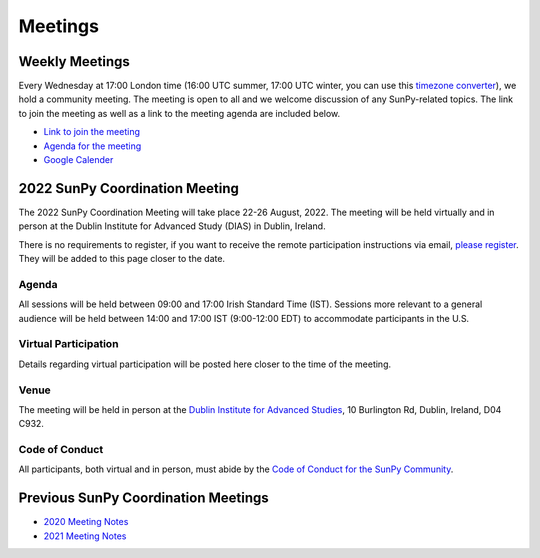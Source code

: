========
Meetings
========

.. raw:: html

    <iframe id="calendar" src="" width="800" height="600" frameborder="0" scrolling="no"></iframe>
    <script type="text/javascript" src="//cdnjs.cloudflare.com/ajax/libs/jstimezonedetect/1.0.4/jstz.min.js"></script>
    <script type="text/javascript">
    var timezone = encodeURIComponent(jstz.determine().name());
    var iframe_url = `https://calendar.google.com/calendar/embed?src=g9c9eakg98b5cbogd7m5ta6h8s%40group.calendar.google.com&ctz=${timezone}`;
    document.getElementById('calendar').src = iframe_url;
    </script>

Weekly Meetings
***************

Every Wednesday at 17:00 London time (16:00 UTC summer, 17:00 UTC winter, you can use this `timezone converter <https://dateful.com/time-zone-converter?t=5pm&tz2=London-UK>`__), we hold a community meeting.
The meeting is open to all and we welcome discussion of any SunPy-related topics.
The link to join the meeting as well as a link to the meeting agenda are included below.

* `Link to join the meeting <https://sunpy.org/jitsi>`__

* `Agenda for the meeting <https://demo.hedgedoc.org/GAEnxycXQcCQLrAFN7ie8A?both>`__

* `Google Calender <https://calendar.google.com/calendar/u/0?cid=ZzljOWVha2c5OGI1Y2JvZ2Q3bTV0YTZoOHNAZ3JvdXAuY2FsZW5kYXIuZ29vZ2xlLmNvbQ>`__

2022 SunPy Coordination Meeting
*******************************

The 2022 SunPy Coordination Meeting will take place 22-26 August, 2022.
The meeting will be held virtually and in person at the Dublin Institute for Advanced Study (DIAS) in Dublin, Ireland.

There is no requirements to register, if you want to receive the remote participation instructions via email, `please register <https://forms.gle/79G3dzxCtxXLDj8c9>`__.
They will be added to this page closer to the date.

Agenda
-------

All sessions will be held between 09:00 and 17:00 Irish Standard Time (IST).
Sessions more relevant to a general audience will be held between 14:00 and 17:00 IST (9:00-12:00 EDT)
to accommodate participants in the U.S.

.. raw:: html
    <html xmlns:o="urn:schemas-microsoft-com:office:office"
    xmlns:x="urn:schemas-microsoft-com:office:excel"
    xmlns="http://www.w3.org/TR/REC-html40">

    <head>
    <meta http-equiv=Content-Type content="text/html; charset=windows-1252">
    <meta name=ProgId content=Excel.Sheet>
    <meta name=Generator content="Microsoft Excel 15">
    <link rel=File-List href="Book1_files/filelist.xml">
    <style id="Book1_7031_Styles">
    <!--table
        {mso-displayed-decimal-separator:"\.";
        mso-displayed-thousand-separator:"\,";}
    .xl157031
        {padding-top:1px;
        padding-right:1px;
        padding-left:1px;
        mso-ignore:padding;
        color:black;
        font-size:11.0pt;
        font-weight:400;
        font-style:normal;
        text-decoration:none;
        font-family:Calibri, sans-serif;
        mso-font-charset:0;
        mso-number-format:General;
        text-align:general;
        vertical-align:bottom;
        mso-background-source:auto;
        mso-pattern:auto;
        white-space:nowrap;}
    .xl637031
        {padding-top:1px;
        padding-right:1px;
        padding-left:1px;
        mso-ignore:padding;
        color:black;
        font-size:10.0pt;
        font-weight:700;
        font-style:normal;
        text-decoration:none;
        font-family:Arial, sans-serif;
        mso-font-charset:0;
        mso-number-format:General;
        text-align:general;
        vertical-align:bottom;
        border:1.0pt solid #CCCCCC;
        mso-background-source:auto;
        mso-pattern:auto;
        white-space:normal;}
    .xl647031
        {padding-top:1px;
        padding-right:1px;
        padding-left:1px;
        mso-ignore:padding;
        color:black;
        font-size:10.0pt;
        font-weight:700;
        font-style:normal;
        text-decoration:none;
        font-family:Arial, sans-serif;
        mso-font-charset:0;
        mso-number-format:General;
        text-align:center;
        vertical-align:bottom;
        border:1.0pt solid #CCCCCC;
        mso-background-source:auto;
        mso-pattern:auto;
        white-space:normal;}
    .xl657031
        {padding-top:1px;
        padding-right:1px;
        padding-left:1px;
        mso-ignore:padding;
        color:black;
        font-size:10.0pt;
        font-weight:700;
        font-style:normal;
        text-decoration:none;
        font-family:Arial, sans-serif;
        mso-font-charset:0;
        mso-number-format:"Short Time";
        text-align:right;
        vertical-align:bottom;
        border:1.0pt solid #CCCCCC;
        mso-background-source:auto;
        mso-pattern:auto;
        white-space:normal;}
    .xl667031
        {padding-top:1px;
        padding-right:1px;
        padding-left:1px;
        mso-ignore:padding;
        color:black;
        font-size:10.0pt;
        font-weight:400;
        font-style:normal;
        text-decoration:none;
        font-family:Arial, sans-serif;
        mso-font-charset:0;
        mso-number-format:General;
        text-align:center;
        vertical-align:bottom;
        border:1.0pt solid #CCCCCC;
        mso-background-source:auto;
        mso-pattern:auto;
        white-space:normal;}
    .xl677031
        {padding-top:1px;
        padding-right:1px;
        padding-left:1px;
        mso-ignore:padding;
        color:black;
        font-size:10.0pt;
        font-weight:400;
        font-style:normal;
        text-decoration:none;
        font-family:Arial, sans-serif;
        mso-font-charset:0;
        mso-number-format:General;
        text-align:center;
        vertical-align:middle;
        border:1.0pt solid #CCCCCC;
        mso-background-source:auto;
        mso-pattern:auto;
        white-space:normal;}
    .xl687031
        {padding-top:1px;
        padding-right:1px;
        padding-left:1px;
        mso-ignore:padding;
        color:black;
        font-size:10.0pt;
        font-weight:400;
        font-style:italic;
        text-decoration:none;
        font-family:Arial, sans-serif;
        mso-font-charset:0;
        mso-number-format:General;
        text-align:center;
        vertical-align:bottom;
        border:1.0pt solid #CCCCCC;
        mso-background-source:auto;
        mso-pattern:auto;
        white-space:normal;}
    .xl697031
        {padding-top:1px;
        padding-right:1px;
        padding-left:1px;
        mso-ignore:padding;
        color:black;
        font-size:10.0pt;
        font-weight:400;
        font-style:italic;
        text-decoration:none;
        font-family:Arial, sans-serif;
        mso-font-charset:0;
        mso-number-format:General;
        text-align:center;
        vertical-align:middle;
        border:1.0pt solid #CCCCCC;
        mso-background-source:auto;
        mso-pattern:auto;
        white-space:normal;}
    .xl707031
        {padding-top:1px;
        padding-right:1px;
        padding-left:1px;
        mso-ignore:padding;
        color:black;
        font-size:10.0pt;
        font-weight:400;
        font-style:normal;
        text-decoration:none;
        font-family:Arial, sans-serif;
        mso-font-charset:0;
        mso-number-format:General;
        text-align:center;
        vertical-align:middle;
        border-top:1.0pt solid #CCCCCC;
        border-right:1.0pt solid #CCCCCC;
        border-bottom:none;
        border-left:1.0pt solid #CCCCCC;
        mso-background-source:auto;
        mso-pattern:auto;
        white-space:normal;}
    .xl717031
        {padding-top:1px;
        padding-right:1px;
        padding-left:1px;
        mso-ignore:padding;
        color:black;
        font-size:10.0pt;
        font-weight:400;
        font-style:normal;
        text-decoration:none;
        font-family:Arial, sans-serif;
        mso-font-charset:0;
        mso-number-format:General;
        text-align:center;
        vertical-align:middle;
        border-top:none;
        border-right:1.0pt solid #CCCCCC;
        border-bottom:none;
        border-left:1.0pt solid #CCCCCC;
        mso-background-source:auto;
        mso-pattern:auto;
        white-space:normal;}
    .xl727031
        {padding-top:1px;
        padding-right:1px;
        padding-left:1px;
        mso-ignore:padding;
        color:black;
        font-size:10.0pt;
        font-weight:400;
        font-style:normal;
        text-decoration:none;
        font-family:Arial, sans-serif;
        mso-font-charset:0;
        mso-number-format:General;
        text-align:center;
        vertical-align:middle;
        border-top:none;
        border-right:1.0pt solid #CCCCCC;
        border-bottom:1.0pt solid #CCCCCC;
        border-left:1.0pt solid #CCCCCC;
        mso-background-source:auto;
        mso-pattern:auto;
        white-space:normal;}
    .xl737031
        {padding-top:1px;
        padding-right:1px;
        padding-left:1px;
        mso-ignore:padding;
        color:black;
        font-size:20.0pt;
        font-weight:700;
        font-style:normal;
        text-decoration:none;
        font-family:Arial, sans-serif;
        mso-font-charset:0;
        mso-number-format:General;
        text-align:center;
        vertical-align:middle;
        border-top:1.0pt solid #CCCCCC;
        border-right:none;
        border-bottom:none;
        border-left:1.0pt solid #CCCCCC;
        background:#CCCCCC;
        mso-pattern:black none;
        white-space:normal;}
    .xl747031
        {padding-top:1px;
        padding-right:1px;
        padding-left:1px;
        mso-ignore:padding;
        color:black;
        font-size:20.0pt;
        font-weight:700;
        font-style:normal;
        text-decoration:none;
        font-family:Arial, sans-serif;
        mso-font-charset:0;
        mso-number-format:General;
        text-align:center;
        vertical-align:middle;
        border-top:1.0pt solid #CCCCCC;
        border-right:none;
        border-bottom:none;
        border-left:none;
        background:#CCCCCC;
        mso-pattern:black none;
        white-space:normal;}
    .xl757031
        {padding-top:1px;
        padding-right:1px;
        padding-left:1px;
        mso-ignore:padding;
        color:black;
        font-size:20.0pt;
        font-weight:700;
        font-style:normal;
        text-decoration:none;
        font-family:Arial, sans-serif;
        mso-font-charset:0;
        mso-number-format:General;
        text-align:center;
        vertical-align:middle;
        border-top:1.0pt solid #CCCCCC;
        border-right:1.0pt solid #CCCCCC;
        border-bottom:none;
        border-left:none;
        background:#CCCCCC;
        mso-pattern:black none;
        white-space:normal;}
    .xl767031
        {padding-top:1px;
        padding-right:1px;
        padding-left:1px;
        mso-ignore:padding;
        color:black;
        font-size:20.0pt;
        font-weight:700;
        font-style:normal;
        text-decoration:none;
        font-family:Arial, sans-serif;
        mso-font-charset:0;
        mso-number-format:General;
        text-align:center;
        vertical-align:middle;
        border-top:none;
        border-right:none;
        border-bottom:none;
        border-left:1.0pt solid #CCCCCC;
        background:#CCCCCC;
        mso-pattern:black none;
        white-space:normal;}
    .xl777031
        {padding-top:1px;
        padding-right:1px;
        padding-left:1px;
        mso-ignore:padding;
        color:black;
        font-size:20.0pt;
        font-weight:700;
        font-style:normal;
        text-decoration:none;
        font-family:Arial, sans-serif;
        mso-font-charset:0;
        mso-number-format:General;
        text-align:center;
        vertical-align:middle;
        background:#CCCCCC;
        mso-pattern:black none;
        white-space:normal;}
    .xl787031
        {padding-top:1px;
        padding-right:1px;
        padding-left:1px;
        mso-ignore:padding;
        color:black;
        font-size:20.0pt;
        font-weight:700;
        font-style:normal;
        text-decoration:none;
        font-family:Arial, sans-serif;
        mso-font-charset:0;
        mso-number-format:General;
        text-align:center;
        vertical-align:middle;
        border-top:none;
        border-right:1.0pt solid #CCCCCC;
        border-bottom:none;
        border-left:none;
        background:#CCCCCC;
        mso-pattern:black none;
        white-space:normal;}
    .xl797031
        {padding-top:1px;
        padding-right:1px;
        padding-left:1px;
        mso-ignore:padding;
        color:black;
        font-size:20.0pt;
        font-weight:700;
        font-style:normal;
        text-decoration:none;
        font-family:Arial, sans-serif;
        mso-font-charset:0;
        mso-number-format:General;
        text-align:center;
        vertical-align:middle;
        border-top:none;
        border-right:none;
        border-bottom:1.0pt solid #CCCCCC;
        border-left:1.0pt solid #CCCCCC;
        background:#CCCCCC;
        mso-pattern:black none;
        white-space:normal;}
    .xl807031
        {padding-top:1px;
        padding-right:1px;
        padding-left:1px;
        mso-ignore:padding;
        color:black;
        font-size:20.0pt;
        font-weight:700;
        font-style:normal;
        text-decoration:none;
        font-family:Arial, sans-serif;
        mso-font-charset:0;
        mso-number-format:General;
        text-align:center;
        vertical-align:middle;
        border-top:none;
        border-right:none;
        border-bottom:1.0pt solid #CCCCCC;
        border-left:none;
        background:#CCCCCC;
        mso-pattern:black none;
        white-space:normal;}
    .xl817031
        {padding-top:1px;
        padding-right:1px;
        padding-left:1px;
        mso-ignore:padding;
        color:black;
        font-size:20.0pt;
        font-weight:700;
        font-style:normal;
        text-decoration:none;
        font-family:Arial, sans-serif;
        mso-font-charset:0;
        mso-number-format:General;
        text-align:center;
        vertical-align:middle;
        border-top:none;
        border-right:1.0pt solid #CCCCCC;
        border-bottom:1.0pt solid #CCCCCC;
        border-left:none;
        background:#CCCCCC;
        mso-pattern:black none;
        white-space:normal;}
    -->
    </style>
    </head>

    <body>
    <!--[if !excel]>&nbsp;&nbsp;<![endif]-->
    <!--The following information was generated by Microsoft Excel's Publish as Web
    Page wizard.-->
    <!--If the same item is republished from Excel, all information between the DIV
    tags will be replaced.-->
    <!----------------------------->
    <!--START OF OUTPUT FROM EXCEL PUBLISH AS WEB PAGE WIZARD -->
    <!----------------------------->

    <div id="Book1_7031" align=center x:publishsource="Excel">

    <table border=0 cellpadding=0 cellspacing=0 width=594 style='border-collapse:
    collapse;table-layout:fixed;width:447pt' xmlns="http://www.w3.org/1999/xhtml">
    <col width=105 span=2 style='mso-width-source:userset;mso-width-alt:3653;
    width:79pt'>
    <col width=102 style='mso-width-source:userset;mso-width-alt:3560;width:77pt'>
    <col width=98 style='mso-width-source:userset;mso-width-alt:3421;width:74pt'>
    <col width=93 style='mso-width-source:userset;mso-width-alt:3234;width:70pt'>
    <col width=91 style='mso-width-source:userset;mso-width-alt:3165;width:68pt'>
    <tr height=88 style='height:66.0pt'>
    <td height=88 class=xl637031 width=105 style='height:66.0pt;width:79pt;
    overflow:hidden;padding-bottom:2px;padding-top:2px'
    data-sheets-value="{&quot;1&quot;:2,&quot;2&quot;:&quot;Start Time (Irish Standard Time)&quot;}">Start
    Time (Irish Standard Time)</td>
    <td class=xl647031 width=105 style='border-left:none;width:79pt;overflow:
    hidden;padding-bottom:2px;padding-top:2px'
    data-sheets-value="{&quot;1&quot;:2,&quot;2&quot;:&quot;Monday&quot;}">Monday</td>
    <td class=xl647031 width=102 style='border-left:none;width:77pt;overflow:
    hidden;padding-bottom:2px;padding-top:2px'
    data-sheets-value="{&quot;1&quot;:2,&quot;2&quot;:&quot;Tuesday&quot;}">Tuesday</td>
    <td class=xl647031 width=98 style='border-left:none;width:74pt;overflow:hidden;
    padding-bottom:2px;padding-top:2px'
    data-sheets-value="{&quot;1&quot;:2,&quot;2&quot;:&quot;Wednesday&quot;}">Wednesday</td>
    <td class=xl647031 width=93 style='border-left:none;width:70pt;overflow:hidden;
    padding-bottom:2px;padding-top:2px' data-sheets-value="{&quot;1&quot;:2,&quot;2&quot;:&quot;Thursday&quot;}">Thursday</td>
    <td class=xl647031 width=91 style='border-left:none;width:68pt;overflow:hidden;
    padding-bottom:2px;padding-top:2px' data-sheets-value="{&quot;1&quot;:2,&quot;2&quot;:&quot;Friday&quot;}">Friday</td>
    </tr>
    <tr height=34 style='height:25.5pt'>
    <td height=34 class=xl657031 width=105 style='height:25.5pt;border-top:none;
    width:79pt;overflow:hidden;padding-bottom:2px;padding-top:2px'
    data-sheets-value="{&quot;1&quot;:3,&quot;3&quot;:0.375}"
    data-sheets-numberformat="{&quot;1&quot;:6,&quot;2&quot;:&quot;h:mm&quot;,&quot;3&quot;:1}">9:00</td>
    <td class=xl667031 width=105 style='border-top:none;border-left:none;
    width:79pt;overflow:hidden;padding-bottom:2px;padding-top:2px'
    data-sheets-value="{&quot;1&quot;:2,&quot;2&quot;:&quot;Welcome&quot;}">Welcome</td>
    <td rowspan=3 class=xl707031 width=102 style='border-bottom:1.0pt solid #CCCCCC;
    border-top:none;width:77pt;overflow:hidden;padding-bottom:2px;padding-top:
    2px'
    data-sheets-value="{&quot;1&quot;:2,&quot;2&quot;:&quot;Outreach Retrospective and Community Building&quot;}">
    <div style='max-height:63px'>Outreach Retrospective and Community Building</div>
    </td>
    <td class=xl677031 width=98 style='border-top:none;border-left:none;
    width:74pt;overflow:hidden;padding-bottom:2px;padding-top:2px'
    data-sheets-value="{&quot;1&quot;:2,&quot;2&quot;:&quot;State of the CI&quot;}">State
    of the CI</td>
    <td rowspan=3 class=xl707031 width=93 style='border-bottom:1.0pt solid #CCCCCC;
    border-top:none;width:70pt;overflow:hidden;padding-bottom:2px;padding-top:
    2px' data-sheets-value="{&quot;1&quot;:2,&quot;2&quot;:&quot;Frontiers Paper Hacking&quot;}">
    <div style='max-height:63px'>Frontiers Paper Hacking</div>
    </td>
    <td rowspan=6 class=xl707031 width=91 style='border-bottom:1.0pt solid #CCCCCC;
    border-top:none;width:68pt;overflow:hidden;padding-bottom:2px;padding-top:
    2px' data-sheets-value="{&quot;1&quot;:2,&quot;2&quot;:&quot;Hack Day&quot;}">
    <div style='max-height:126px'>Hack Day</div>
    </td>
    </tr>
    <tr height=52 style='height:39.0pt'>
    <td height=52 class=xl657031 width=105 style='height:39.0pt;border-top:none;
    width:79pt;overflow:hidden;padding-bottom:2px;padding-top:2px'
    data-sheets-value="{&quot;1&quot;:3,&quot;3&quot;:0.3958333333333333}"
    data-sheets-numberformat="{&quot;1&quot;:6,&quot;2&quot;:&quot;h:mm&quot;,&quot;3&quot;:1}">9:30</td>
    <td class=xl667031 width=105 style='border-top:none;border-left:none;
    width:79pt;overflow:hidden;padding-bottom:2px;padding-top:2px'
    data-sheets-value="{&quot;1&quot;:2,&quot;2&quot;:&quot;State of the Core Package&quot;}">State
    of the Core Package</td>
    <td rowspan=2 class=xl707031 width=98 style='border-bottom:1.0pt solid #CCCCCC;
    border-top:none;width:74pt;overflow:hidden;padding-bottom:2px;padding-top:
    2px' data-sheets-value="{&quot;1&quot;:2,&quot;2&quot;:&quot;Code Standards and Formatting&quot;}">
    <div style='max-height:42px'>Code Standards and Formatting</div>
    </td>
    </tr>
    <tr height=69 style='height:51.5pt'>
    <td height=69 class=xl657031 width=105 style='height:51.5pt;border-top:none;
    width:79pt;overflow:hidden;padding-bottom:2px;padding-top:2px'
    data-sheets-value="{&quot;1&quot;:3,&quot;3&quot;:0.4166666666666667}"
    data-sheets-numberformat="{&quot;1&quot;:6,&quot;2&quot;:&quot;h:mm&quot;,&quot;3&quot;:1}">10:00</td>
    <td class=xl667031 width=105 style='border-top:none;border-left:none;
    width:79pt;overflow:hidden;padding-bottom:2px;padding-top:2px'
    data-sheets-value="{&quot;1&quot;:2,&quot;2&quot;:&quot;State of the Subpackages&quot;}">State
    of the Subpackages</td>
    </tr>
    <tr height=36 style='height:27.0pt'>
    <td height=36 class=xl657031 width=105 style='height:27.0pt;border-top:none;
    width:79pt;overflow:hidden;padding-bottom:2px;padding-top:2px'
    data-sheets-value="{&quot;1&quot;:3,&quot;3&quot;:0.4375}"
    data-sheets-numberformat="{&quot;1&quot;:6,&quot;2&quot;:&quot;h:mm&quot;,&quot;3&quot;:1}">10:30</td>
    <td class=xl687031 width=105 style='border-top:none;border-left:none;
    width:79pt;overflow:hidden;padding-bottom:2px;padding-top:2px'
    data-sheets-value="{&quot;1&quot;:2,&quot;2&quot;:&quot;Coffee break&quot;}">Coffee
    break</td>
    <td class=xl697031 width=102 style='border-top:none;border-left:none;
    width:77pt;overflow:hidden;padding-bottom:2px;padding-top:2px'
    data-sheets-value="{&quot;1&quot;:2,&quot;2&quot;:&quot;Coffee break&quot;}">Coffee
    break</td>
    <td class=xl697031 width=98 style='border-top:none;border-left:none;
    width:74pt;overflow:hidden;padding-bottom:2px;padding-top:2px'
    data-sheets-value="{&quot;1&quot;:2,&quot;2&quot;:&quot;Coffee break&quot;}">Coffee
    break</td>
    <td class=xl697031 width=93 style='border-top:none;border-left:none;
    width:70pt;overflow:hidden;padding-bottom:2px;padding-top:2px'
    data-sheets-value="{&quot;1&quot;:2,&quot;2&quot;:&quot;Coffee break&quot;}">Coffee
    break</td>
    </tr>
    <tr height=47 style='mso-height-source:userset;height:35.0pt'>
    <td height=47 class=xl657031 width=105 style='height:35.0pt;border-top:none;
    width:79pt;overflow:hidden;padding-bottom:2px;padding-top:2px'
    data-sheets-value="{&quot;1&quot;:3,&quot;3&quot;:0.4583333333333333}"
    data-sheets-numberformat="{&quot;1&quot;:6,&quot;2&quot;:&quot;h:mm&quot;,&quot;3&quot;:1}">11:00</td>
    <td rowspan=2 class=xl707031 width=105 style='border-bottom:1.0pt solid #CCCCCC;
    border-top:none;width:79pt;overflow:hidden;padding-bottom:2px;padding-top:
    2px' data-sheets-value="{&quot;1&quot;:2,&quot;2&quot;:&quot;State of the Affiliated Packages&quot;}">
    <div style='max-height:42px'>State of the Affiliated Packages</div>
    </td>
    <td rowspan=2 class=xl707031 width=102 style='border-bottom:1.0pt solid #CCCCCC;
    border-top:none;width:77pt;overflow:hidden;padding-bottom:2px;padding-top:
    2px' data-sheets-value="{&quot;1&quot;:2,&quot;2&quot;:&quot;Communication Channel Review&quot;}">
    <div style='max-height:42px'>Communication Channel Review</div>
    </td>
    <td rowspan=2 class=xl707031 width=98 style='border-bottom:1.0pt solid #CCCCCC;
    border-top:none;width:74pt;overflow:hidden;padding-bottom:2px;padding-top:
    2px' data-sheets-value="{&quot;1&quot;:2,&quot;2&quot;:&quot;Supporting Solar Orbiter Data&quot;}">
    <div style='max-height:42px'>Supporting Solar Orbiter Data</div>
    </td>
    <td rowspan=2 class=xl707031 width=93 style='border-bottom:1.0pt solid #CCCCCC;
    border-top:none;width:70pt;overflow:hidden;padding-bottom:2px;padding-top:
    2px' data-sheets-value="{&quot;1&quot;:2,&quot;2&quot;:&quot;Planning the Next SunPy Paper&quot;}">
    <div style='max-height:42px'>Planning the Next SunPy Paper</div>
    </td>
    </tr>
    <tr height=20 style='height:15.0pt'>
    <td height=20 class=xl657031 width=105 style='height:15.0pt;border-top:none;
    width:79pt;overflow:hidden;padding-bottom:2px;padding-top:2px'
    data-sheets-value="{&quot;1&quot;:3,&quot;3&quot;:0.4791666666666667}"
    data-sheets-numberformat="{&quot;1&quot;:6,&quot;2&quot;:&quot;h:mm&quot;,&quot;3&quot;:1}">11:30</td>
    </tr>
    <tr height=20 style='height:15.0pt'>
    <td height=20 class=xl657031 width=105 style='height:15.0pt;border-top:none;
    width:79pt;overflow:hidden;padding-bottom:2px;padding-top:2px'
    data-sheets-value="{&quot;1&quot;:3,&quot;3&quot;:0.5}"
    data-sheets-numberformat="{&quot;1&quot;:6,&quot;2&quot;:&quot;h:mm&quot;,&quot;3&quot;:1}">12:00</td>
    <td colspan=5 rowspan=4 class=xl737031 width=489 style='border-right:1.0pt solid #CCCCCC;
    border-bottom:1.0pt solid #CCCCCC;width:368pt'
    data-sheets-value="{&quot;1&quot;:2,&quot;2&quot;:&quot;Lunch&quot;}">
    <div style='max-height:84px'>Lunch</div>
    </td>
    </tr>
    <tr height=20 style='height:15.0pt'>
    <td height=20 class=xl657031 width=105 style='height:15.0pt;border-top:none;
    width:79pt;overflow:hidden;padding-bottom:2px;padding-top:2px'
    data-sheets-value="{&quot;1&quot;:3,&quot;3&quot;:0.5208333333333334}"
    data-sheets-numberformat="{&quot;1&quot;:6,&quot;2&quot;:&quot;h:mm&quot;,&quot;3&quot;:1}">12:30</td>
    </tr>
    <tr height=20 style='height:15.0pt'>
    <td height=20 class=xl657031 width=105 style='height:15.0pt;border-top:none;
    width:79pt;overflow:hidden;padding-bottom:2px;padding-top:2px'
    data-sheets-value="{&quot;1&quot;:3,&quot;3&quot;:0.5416666666666666}"
    data-sheets-numberformat="{&quot;1&quot;:6,&quot;2&quot;:&quot;h:mm&quot;,&quot;3&quot;:1}">13:00</td>
    </tr>
    <tr height=20 style='height:15.0pt'>
    <td height=20 class=xl657031 width=105 style='height:15.0pt;border-top:none;
    width:79pt;overflow:hidden;padding-bottom:2px;padding-top:2px'
    data-sheets-value="{&quot;1&quot;:3,&quot;3&quot;:0.5625}"
    data-sheets-numberformat="{&quot;1&quot;:6,&quot;2&quot;:&quot;h:mm&quot;,&quot;3&quot;:1}">13:30</td>
    </tr>
    <tr height=43 style='mso-height-source:userset;height:32.5pt'>
    <td height=43 class=xl657031 width=105 style='height:32.5pt;border-top:none;
    width:79pt;overflow:hidden;padding-bottom:2px;padding-top:2px'
    data-sheets-value="{&quot;1&quot;:3,&quot;3&quot;:0.5833333333333334}"
    data-sheets-numberformat="{&quot;1&quot;:6,&quot;2&quot;:&quot;h:mm&quot;,&quot;3&quot;:1}">14:00</td>
    <td class=xl667031 width=105 style='border-top:none;border-left:none;
    width:79pt;overflow:hidden;padding-bottom:2px;padding-top:2px'
    data-sheets-value="{&quot;1&quot;:2,&quot;2&quot;:&quot;OSTFL Summary&quot;}">OSTFL
    Summary</td>
    <td rowspan=3 class=xl707031 width=102 style='border-bottom:1.0pt solid #CCCCCC;
    border-top:none;width:77pt;overflow:hidden;padding-bottom:2px;padding-top:
    2px' data-sheets-value="{&quot;1&quot;:2,&quot;2&quot;:&quot;Governance&quot;}">
    <div style='max-height:63px'>Governance</div>
    </td>
    <td rowspan=3 class=xl707031 width=98 style='border-bottom:1.0pt solid #CCCCCC;
    border-top:none;width:74pt;overflow:hidden;padding-bottom:2px;padding-top:
    2px'
    data-sheets-value="{&quot;1&quot;:2,&quot;2&quot;:&quot;Instrument Working Group--Lightning Talks&quot;}">
    <div style='max-height:63px'>Instrument Working Group--Lightning Talks</div>
    </td>
    <td rowspan=3 class=xl707031 width=93 style='border-bottom:1.0pt solid #CCCCCC;
    border-top:none;width:70pt;overflow:hidden;padding-bottom:2px;padding-top:
    2px' data-sheets-value="{&quot;1&quot;:2,&quot;2&quot;:&quot;xarray, WCS, and ndcube&quot;}">
    <div style='max-height:63px'>xarray, WCS, and ndcube</div>
    </td>
    <td rowspan=6 class=xl707031 width=91 style='border-bottom:1.0pt solid #CCCCCC;
    border-top:none;width:68pt;overflow:hidden;padding-bottom:2px;padding-top:
    2px' data-sheets-value="{&quot;1&quot;:2,&quot;2&quot;:&quot;Hack Day&quot;}">
    <div style='max-height:126px'>Hack Day</div>
    </td>
    </tr>
    <tr height=30 style='mso-height-source:userset;height:22.5pt'>
    <td height=30 class=xl657031 width=105 style='height:22.5pt;border-top:none;
    width:79pt;overflow:hidden;padding-bottom:2px;padding-top:2px'
    data-sheets-value="{&quot;1&quot;:3,&quot;3&quot;:0.6041666666666666}"
    data-sheets-numberformat="{&quot;1&quot;:6,&quot;2&quot;:&quot;h:mm&quot;,&quot;3&quot;:1}">14:30</td>
    <td rowspan=2 class=xl707031 width=105 style='border-bottom:1.0pt solid #CCCCCC;
    border-top:none;width:79pt;overflow:hidden;padding-bottom:2px;padding-top:
    2px' data-sheets-value="{&quot;1&quot;:2,&quot;2&quot;:&quot;Documentation Review&quot;}">
    <div style='max-height:42px'>Documentation Review</div>
    </td>
    </tr>
    <tr height=20 style='height:15.0pt'>
    <td height=20 class=xl657031 width=105 style='height:15.0pt;border-top:none;
    width:79pt;overflow:hidden;padding-bottom:2px;padding-top:2px'
    data-sheets-value="{&quot;1&quot;:3,&quot;3&quot;:0.625}"
    data-sheets-numberformat="{&quot;1&quot;:6,&quot;2&quot;:&quot;h:mm&quot;,&quot;3&quot;:1}">15:00</td>
    </tr>
    <tr height=36 style='height:27.0pt'>
    <td height=36 class=xl657031 width=105 style='height:27.0pt;border-top:none;
    width:79pt;overflow:hidden;padding-bottom:2px;padding-top:2px'
    data-sheets-value="{&quot;1&quot;:3,&quot;3&quot;:0.6458333333333334}"
    data-sheets-numberformat="{&quot;1&quot;:6,&quot;2&quot;:&quot;h:mm&quot;,&quot;3&quot;:1}">15:30</td>
    <td class=xl687031 width=105 style='border-top:none;border-left:none;
    width:79pt;overflow:hidden;padding-bottom:2px;padding-top:2px'
    data-sheets-value="{&quot;1&quot;:2,&quot;2&quot;:&quot;Coffee break&quot;}">Coffee
    break</td>
    <td class=xl687031 width=102 style='border-top:none;border-left:none;
    width:77pt;overflow:hidden;padding-bottom:2px;padding-top:2px'
    data-sheets-value="{&quot;1&quot;:2,&quot;2&quot;:&quot;Coffee break&quot;}">Coffee
    break</td>
    <td class=xl697031 width=98 style='border-top:none;border-left:none;
    width:74pt;overflow:hidden;padding-bottom:2px;padding-top:2px'
    data-sheets-value="{&quot;1&quot;:2,&quot;2&quot;:&quot;Coffee break&quot;}">Coffee
    break</td>
    <td class=xl687031 width=93 style='border-top:none;border-left:none;
    width:70pt;overflow:hidden;padding-bottom:2px;padding-top:2px'
    data-sheets-value="{&quot;1&quot;:2,&quot;2&quot;:&quot;Coffee break&quot;}">Coffee
    break</td>
    </tr>
    <tr height=80 style='mso-height-source:userset;height:60.0pt'>
    <td height=80 class=xl657031 width=105 style='height:60.0pt;border-top:none;
    width:79pt;overflow:hidden;padding-bottom:2px;padding-top:2px'
    data-sheets-value="{&quot;1&quot;:3,&quot;3&quot;:0.6666666666666666}"
    data-sheets-numberformat="{&quot;1&quot;:6,&quot;2&quot;:&quot;h:mm&quot;,&quot;3&quot;:1}">16:00</td>
    <td rowspan=2 class=xl707031 width=105 style='border-bottom:1.0pt solid #CCCCCC;
    border-top:none;width:79pt;overflow:hidden;padding-bottom:2px;padding-top:
    2px' data-sheets-value="{&quot;1&quot;:2,&quot;2&quot;:&quot;Roadmap&quot;}">
    <div style='max-height:42px'>Roadmap</div>
    </td>
    <td rowspan=2 class=xl707031 width=102 style='border-bottom:1.0pt solid #CCCCCC;
    border-top:none;width:77pt;overflow:hidden;padding-bottom:2px;padding-top:
    2px' data-sheets-value="{&quot;1&quot;:2,&quot;2&quot;:&quot;Data Provider Relations&quot;}">
    <div style='max-height:42px'>Data Provider Relations</div>
    </td>
    <td rowspan=2 class=xl707031 width=98 style='border-bottom:1.0pt solid #CCCCCC;
    border-top:none;width:74pt;overflow:hidden;padding-bottom:2px;padding-top:
    2px'
    data-sheets-value="{&quot;1&quot;:2,&quot;2&quot;:&quot;Instrument Working Group--Feedback Forum&quot;}">
    <div style='max-height:42px'>Instrument Working Group--Feedback Forum</div>
    </td>
    <td rowspan=2 class=xl707031 width=93 style='border-bottom:1.0pt solid #CCCCCC;
    border-top:none;width:70pt;overflow:hidden;padding-bottom:2px;padding-top:
    2px' data-sheets-value="{&quot;1&quot;:2,&quot;2&quot;:&quot;Supporting Scalable/Cloud Computing&quot;}">
    <div style='max-height:42px'>Supporting Scalable/Cloud Computing</div>
    </td>
    </tr>
    <tr height=20 style='height:15.0pt'>
    <td height=20 class=xl657031 width=105 style='height:15.0pt;border-top:none;
    width:79pt;overflow:hidden;padding-bottom:2px;padding-top:2px'
    data-sheets-value="{&quot;1&quot;:3,&quot;3&quot;:0.6875}"
    data-sheets-numberformat="{&quot;1&quot;:6,&quot;2&quot;:&quot;h:mm&quot;,&quot;3&quot;:1}">16:30</td>
    </tr>
    <![if supportMisalignedColumns]>
    <tr height=0 style='display:none'>
    <td width=105 style='width:79pt'></td>
    <td width=105 style='width:79pt'></td>
    <td width=102 style='width:77pt'></td>
    <td width=98 style='width:74pt'></td>
    <td width=93 style='width:70pt'></td>
    <td width=91 style='width:68pt'></td>
    </tr>
    <![endif]>
    </table>

    </div>


    <!----------------------------->
    <!--END OF OUTPUT FROM EXCEL PUBLISH AS WEB PAGE WIZARD-->
    <!----------------------------->
    </body>

    </html>

Virtual Participation
---------------------

Details regarding virtual participation will be posted here closer to the time of the meeting.

Venue
-----

The meeting will be held in person at the `Dublin Institute for Advanced Studies <https://www.dias.ie/>`_, 10 Burlington Rd, Dublin, Ireland, D04 C932.

Code of Conduct
---------------

All participants, both virtual and in person, must abide by the `Code of Conduct for the SunPy Community <https://sunpy.org/coc.html>`_.

Previous SunPy Coordination Meetings
************************************

* `2020 Meeting Notes <https://github.com/sunpy/sunpy/wiki/Coordination-Meeting-2020-Notes>`__
* `2021 Meeting Notes <https://github.com/sunpy/sunpy/wiki/Coordination-Meeting-2021-Notes>`__

